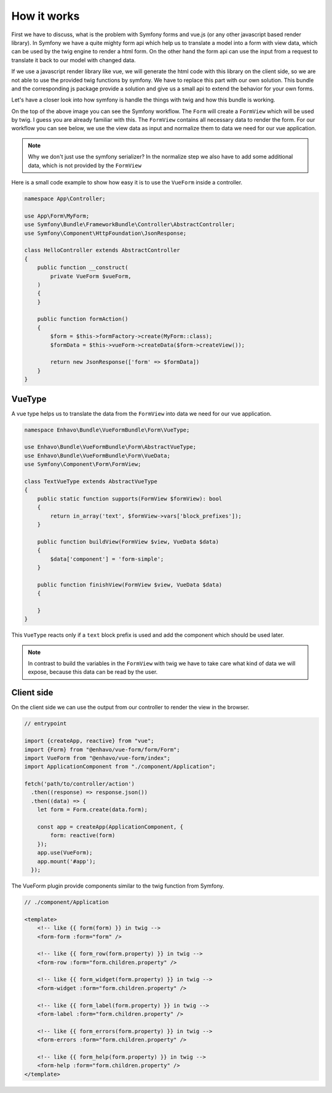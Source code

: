 How it works
=============

First we have to discuss, what is the problem with Symfony forms and vue.js (or any other javascript based render library).
In Symfony we have a quite mighty form api which help us to translate a model into a form with view data,
which can be used by the twig engine to render a html form. On the other hand the form api
can use the input from a request to translate it back to our model with changed data.

.. image:: /_static/image/vue-form-workflow.png

If we use a javascript render library like vue, we will generate the html code with this library on the client side,
so we are not able to use the provided twig functions by symfony. We have to replace this part with our own solution.
This bundle and the corresponding js package provide a solution and give us a small api to extend the behavior
for your own forms.

Let's have a closer look into how symfony is handle the things with twig and how this bundle is working.

.. image:: /_static/image/vue-form-view-workflow.png

On the top of the above image you can see the Symfony workflow. The ``Form`` will create a ``FormView`` which will be used by twig.
I guess you are already familiar with this. The ``FormView`` contains all necessary data to render the form. For our workflow
you can see below, we use the view data as input and normalize them to data we need for our vue application.

.. note::

    Why we don't just use the symfony serializer? In the normalize step we also have to add some additional data, which is not provided by the ``FormView``

Here is a small code example to show how easy it is to use the ``VueForm`` inside a controller.


.. code-block:: php

    namespace App\Controller;

    use App\Form\MyForm;
    use Symfony\Bundle\FrameworkBundle\Controller\AbstractController;
    use Symfony\Component\HttpFoundation\JsonResponse;

    class HelloController extends AbstractController
    {
        public function __construct(
            private VueForm $vueForm,
        )
        {
        }

        public function formAction()
        {
            $form = $this->formFactory->create(MyForm::class);
            $formData = $this->vueForm->createData($form->createView());

            return new JsonResponse(['form' => $formData])
        }
    }



VueType
-------

A vue type helps us to translate the data from the ``FormView`` into data we need for our vue application.

.. code-block:: php

    namespace Enhavo\Bundle\VueFormBundle\Form\VueType;

    use Enhavo\Bundle\VueFormBundle\Form\AbstractVueType;
    use Enhavo\Bundle\VueFormBundle\Form\VueData;
    use Symfony\Component\Form\FormView;

    class TextVueType extends AbstractVueType
    {
        public static function supports(FormView $formView): bool
        {
            return in_array('text', $formView->vars['block_prefixes']);
        }

        public function buildView(FormView $view, VueData $data)
        {
            $data['component'] = 'form-simple';
        }

        public function finishView(FormView $view, VueData $data)
        {

        }
    }

This ``VueType`` reacts only if a ``text`` block prefix is used and add the component which should be used later.

.. note::

    In contrast to build the variables in the ``FormView`` with twig we have to take care what kind of data we will expose, because this data can be read by the user.


Client side
-----------

On the client side we can use the output from our controller to render the view in the browser.

.. code-block:: js

  // entrypoint

  import {createApp, reactive} from "vue";
  import {Form} from "@enhavo/vue-form/form/Form";
  import VueForm from "@enhavo/vue-form/index";
  import ApplicationComponent from "./component/Application";

  fetch('path/to/controller/action')
    .then((response) => response.json())
    .then((data) => {
      let form = Form.create(data.form);

      const app = createApp(ApplicationComponent, {
          form: reactive(form)
      });
      app.use(VueForm);
      app.mount('#app');
    });


The VueForm plugin provide components similar to the twig function from Symfony.


.. code-block:: vue

  // ./component/Application

  <template>
      <!-- like {{ form(form) }} in twig -->
      <form-form :form="form" />

      <!-- like {{ form_row(form.property) }} in twig -->
      <form-row :form="form.children.property" />

      <!-- like {{ form_widget(form.property) }} in twig -->
      <form-widget :form="form.children.property" />

      <!-- like {{ form_label(form.property) }} in twig -->
      <form-label :form="form.children.property" />

      <!-- like {{ form_errors(form.property) }} in twig -->
      <form-errors :form="form.children.property" />

      <!-- like {{ form_help(form.property) }} in twig -->
      <form-help :form="form.children.property" />
  </template>
